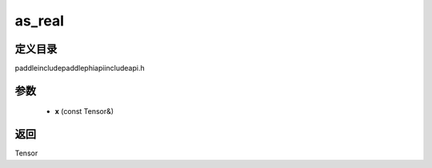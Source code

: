.. _cn_api_paddle_experimental_as_real:

as_real
-------------------------------

.. cpp:function:: Tensor as_real ( const Tensor & x ) ;



定义目录
:::::::::::::::::::::
paddle\include\paddle\phi\api\include\api.h

参数
:::::::::::::::::::::
	- **x** (const Tensor&)

返回
:::::::::::::::::::::
Tensor
